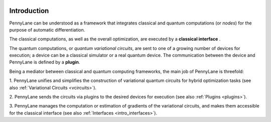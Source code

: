  .. role:: html(raw)
   :format: html

.. _pl_intro:

Introduction
============

PennyLane can be understood as a framework that integrates classical and quantum computations (or *nodes*) for the
purpose of automatic differentiation.

The classical computations, as well as the overall optimization,
are executed by a **classical interface** .

The quantum computations, or *quantum variational circuits*, are sent to one of a growing number
of devices for execution; a device can be a classical
simulator or a real quantum device. The communication between the device and PennyLane is
defined by a **plugin**.


.. image:: _static/building_blocks.png
    :align: center
    :width: 650px
    :target: javascript:void(0);


Being a mediator between classical and quantum computing frameworks,
the main job of PennyLane is threefold:

1. PennyLane unifies and simplifies the construction of variational quantum circuits
for hybrid optimization tasks (see also :ref:`Variational Circuits <vcircuits>`).

2. PennyLane sends the circuits via plugins to the desired devices
for execution (see also :ref:`Plugins <plugins>`).

3. PennyLane manages the computation or estimation of gradients
of the variational circuits, and makes them accessible for the classical interface
(see also :ref:`Interfaces <intro_interfaces>`).








